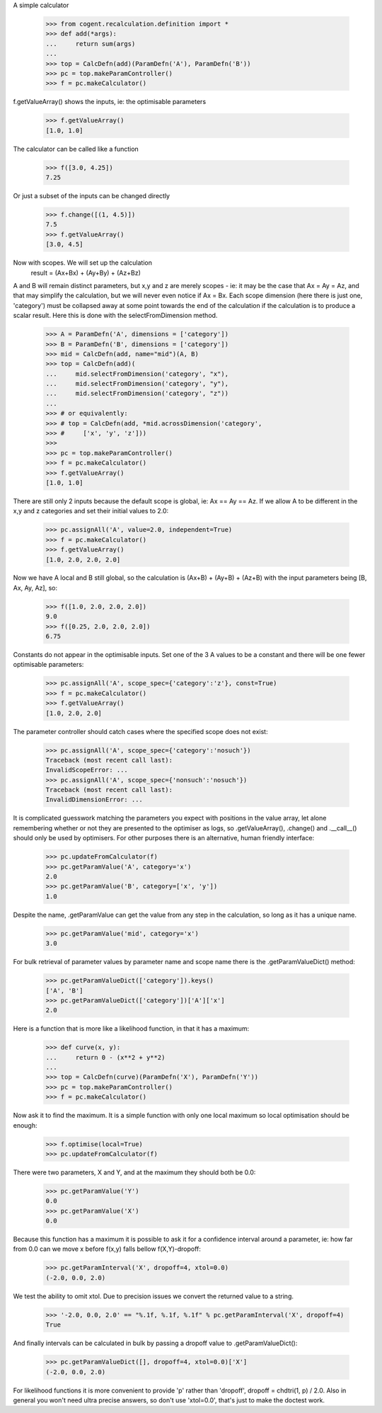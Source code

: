A simple calculator

    >>> from cogent.recalculation.definition import *
    >>> def add(*args):
    ...     return sum(args)
    ...
    >>> top = CalcDefn(add)(ParamDefn('A'), ParamDefn('B'))
    >>> pc = top.makeParamController()
    >>> f = pc.makeCalculator()

f.getValueArray() shows the inputs, ie: the optimisable parameters

    >>> f.getValueArray()
    [1.0, 1.0]

The calculator can be called like a function

    >>> f([3.0, 4.25])
    7.25

Or just a subset of the inputs can be changed directly

    >>> f.change([(1, 4.5)])
    7.5
    >>> f.getValueArray()
    [3.0, 4.5]

Now with scopes.  We will set up the calculation
      result = (Ax+Bx) + (Ay+By) + (Az+Bz)

A and B will remain distinct parameters, but x,y and z are merely scopes - ie:
it may be the case that Ax = Ay = Az, and that may simplify the calculation, but
we will never even notice if Ax = Bx.
Each scope dimension (here there is just one, 'category') must be collapsed away
at some point towards the end of the calculation if the calculation is to produce
a scalar result.  Here this is done with the selectFromDimension method.

    >>> A = ParamDefn('A', dimensions = ['category'])
    >>> B = ParamDefn('B', dimensions = ['category'])
    >>> mid = CalcDefn(add, name="mid")(A, B)
    >>> top = CalcDefn(add)(
    ...     mid.selectFromDimension('category', "x"),
    ...     mid.selectFromDimension('category', "y"),
    ...     mid.selectFromDimension('category', "z"))
    ...
    >>> # or equivalently:
    >>> # top = CalcDefn(add, *mid.acrossDimension('category',
    >>> #     ['x', 'y', 'z']))
    >>>
    >>> pc = top.makeParamController()
    >>> f = pc.makeCalculator()
    >>> f.getValueArray()
    [1.0, 1.0]

There are still only 2 inputs because the default scope
is global, ie: Ax == Ay == Az.  If we allow A to be
different in the x,y and z categories and set their
initial values to 2.0:

    >>> pc.assignAll('A', value=2.0, independent=True)
    >>> f = pc.makeCalculator()
    >>> f.getValueArray()
    [1.0, 2.0, 2.0, 2.0]

Now we have A local and B still global, so the calculation is
(Ax+B) + (Ay+B) + (Az+B) with the input parameters being
[B, Ax, Ay, Az], so:

    >>> f([1.0, 2.0, 2.0, 2.0])
    9.0
    >>> f([0.25, 2.0, 2.0, 2.0])
    6.75

Constants do not appear in the optimisable inputs.
Set one of the 3 A values to be a constant and there
will be one fewer optimisable parameters:

    >>> pc.assignAll('A', scope_spec={'category':'z'}, const=True)
    >>> f = pc.makeCalculator()
    >>> f.getValueArray()
    [1.0, 2.0, 2.0]

The parameter controller should catch cases where the specified scope
does not exist:

   >>> pc.assignAll('A', scope_spec={'category':'nosuch'})
   Traceback (most recent call last):
   InvalidScopeError: ...
   >>> pc.assignAll('A', scope_spec={'nonsuch':'nosuch'})
   Traceback (most recent call last):
   InvalidDimensionError: ...

It is complicated guesswork matching the parameters you expect with positions in
the value array, let alone remembering whether or not they are presented to the
optimiser as logs, so .getValueArray(), .change() and .__call__() should only be
used by optimisers.  For other purposes there is an alternative, human friendly
interface:
    
    >>> pc.updateFromCalculator(f)
    >>> pc.getParamValue('A', category='x')
    2.0
    >>> pc.getParamValue('B', category=['x', 'y'])
    1.0

Despite the name, .getParamValue can get the value from any step in the
calculation, so long as it has a unique name.

    >>> pc.getParamValue('mid', category='x')
    3.0

For bulk retrieval of parameter values by parameter name and scope name there is
the .getParamValueDict() method:

    >>> pc.getParamValueDict(['category']).keys()
    ['A', 'B']
    >>> pc.getParamValueDict(['category'])['A']['x']
    2.0

Here is a function that is more like a likelihood function, in that it has a
maximum:

    >>> def curve(x, y):
    ...     return 0 - (x**2 + y**2)
    ...
    >>> top = CalcDefn(curve)(ParamDefn('X'), ParamDefn('Y'))
    >>> pc = top.makeParamController()
    >>> f = pc.makeCalculator()

Now ask it to find the maximum.  It is a simple function with only one local
maximum so local optimisation should be enough:
    
    >>> f.optimise(local=True)
    >>> pc.updateFromCalculator(f)

There were two parameters, X and Y, and at the maximum they should both be 0.0:
    
    >>> pc.getParamValue('Y')
    0.0
    >>> pc.getParamValue('X')
    0.0

Because this function has a maximum it is possible to ask it for a confidence
interval around a parameter, ie: how far from 0.0 can we move x before f(x,y)
falls bellow f(X,Y)-dropoff:
    
    >>> pc.getParamInterval('X', dropoff=4, xtol=0.0)
    (-2.0, 0.0, 2.0)

We test the ability to omit xtol. Due to precision issues we convert the returned value to a string.

    >>> '-2.0, 0.0, 2.0' == "%.1f, %.1f, %.1f" % pc.getParamInterval('X', dropoff=4)
    True

And finally intervals can be calculated in bulk by passing a dropoff value to
.getParamValueDict():
    
    >>> pc.getParamValueDict([], dropoff=4, xtol=0.0)['X']
    (-2.0, 0.0, 2.0)

For likelihood functions it is more convenient to provide 'p' rather than 'dropoff', dropoff = chdtri(1, p) / 2.0.  Also in general you won't need ultra precise answers, so don't use 'xtol=0.0', that's just to make the doctest work.


